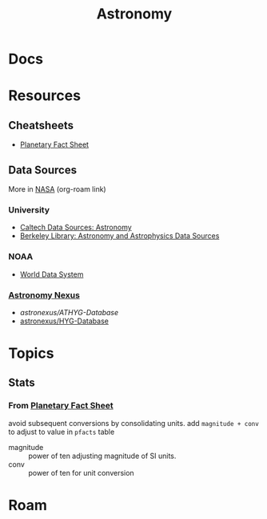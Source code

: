 :PROPERTIES:
:ID:       8f853c3f-a42c-4d43-8015-a41313fe2d9b
:END:
#+TITLE: Astronomy
#+DESCRIPTION: 
#+TAGS:

* Docs

* Resources
** Cheatsheets
+ [[https://nssdc.gsfc.nasa.gov/planetary/factsheet/][Planetary Fact Sheet]]
** Data Sources

More in [[id:676fa714-05d2-4422-b23e-1a97637ff161][NASA]] (org-roam link)

*** University
+ [[https://guides.lib.calpoly.edu/c.php?g=261997&p=1749394][Caltech Data Sources: Astronomy]]
+ [[https://guides.lib.berkeley.edu/c.php?g=49013&p=315440][Berkeley Library: Astronomy and Astrophysics Data Sources]]

*** NOAA
+ [[https://www.ncei.noaa.gov/services/world-data-system][World Data System]]

*** [[https://www.astronexus.com/][Astronomy Nexus]]
+ [[astronexus/ATHYG-Database]]
+ [[github:astronexus/HYG-Database][astronexus/HYG-Database]]

* Topics

** Stats

*** From [[https://nssdc.gsfc.nasa.gov/planetary/factsheet/][Planetary Fact Sheet]]

avoid subsequent conversions by consolidating units. add =magnitude + conv= to
adjust to value in =pfacts= table

+ magnitude :: power of ten adjusting magnitude of SI units.
+ conv :: power of ten for unit conversion

* Roam
